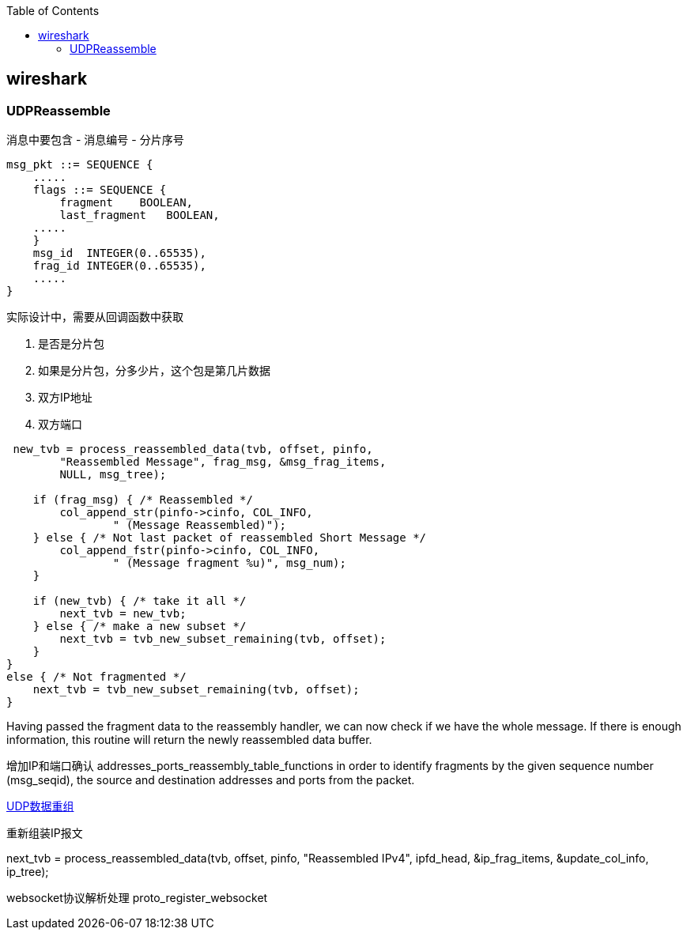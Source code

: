 
:toc:

:icons: font

// 保证所有的目录层级都可以正常显示图片
:path: 网络/
:imagesdir: ../image/
:srcdir: ../src


// 只有book调用的时候才会走到这里
ifdef::rootpath[]
:imagesdir: {rootpath}{path}{imagesdir}
:srcdir: {rootpath}../src/
endif::rootpath[]

ifndef::rootpath[]
:rootpath: ../
:srcdir: {rootpath}{path}../src/
endif::rootpath[]


== wireshark





=== UDPReassemble

消息中要包含
- 消息编号
- 分片序号
[source, cpp]
----
msg_pkt ::= SEQUENCE {
    .....
    flags ::= SEQUENCE {
        fragment    BOOLEAN,
        last_fragment   BOOLEAN,
    .....
    }
    msg_id  INTEGER(0..65535),
    frag_id INTEGER(0..65535),
    .....
}
----



实际设计中，需要从回调函数中获取

1. 是否是分片包
2. 如果是分片包，分多少片，这个包是第几片数据
3. 双方IP地址
4. 双方端口

[source, cpp]
----
 new_tvb = process_reassembled_data(tvb, offset, pinfo,
        "Reassembled Message", frag_msg, &msg_frag_items,
        NULL, msg_tree);

    if (frag_msg) { /* Reassembled */
        col_append_str(pinfo->cinfo, COL_INFO,
                " (Message Reassembled)");
    } else { /* Not last packet of reassembled Short Message */
        col_append_fstr(pinfo->cinfo, COL_INFO,
                " (Message fragment %u)", msg_num);
    }

    if (new_tvb) { /* take it all */
        next_tvb = new_tvb;
    } else { /* make a new subset */
        next_tvb = tvb_new_subset_remaining(tvb, offset);
    }
}
else { /* Not fragmented */
    next_tvb = tvb_new_subset_remaining(tvb, offset);
}
----

Having passed the fragment data to the reassembly handler, we can now check if we have the whole message. If there is enough information, this routine will return the newly reassembled data buffer.

增加IP和端口确认
addresses_ports_reassembly_table_functions in order to identify fragments by the given sequence number (msg_seqid), the source and destination addresses and ports from the packet.


https://www.wireshark.org/docs/wsdg_html_chunked/ChDissectReassemble.html#ChDissectReassembleUdp[UDP数据重组]





重新组装IP报文

next_tvb = process_reassembled_data(tvb, offset, pinfo, "Reassembled IPv4",
ipfd_head, &ip_frag_items,
&update_col_info, ip_tree);





websocket协议解析处理
proto_register_websocket





